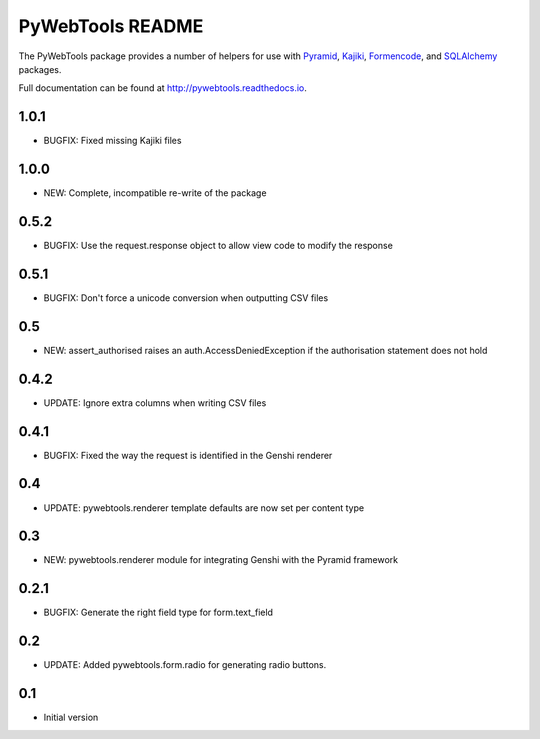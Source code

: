 PyWebTools README
=================

The PyWebTools package provides a number of helpers for use with Pyramid_, Kajiki_,
Formencode_, and SQLAlchemy_ packages.

Full documentation can be found at http://pywebtools.readthedocs.io.

.. image:: https://readthedocs.org/projects/pywebtools/badge/?version=latest
   :target: http://pywebtools.readthedocs.io/en/latest/?badge=latest
   :alt: Documentation Status

.. _Pyramid: https://trypyramid.com/
.. _Kajiki: http://pythonhosted.org/Kajiki/
.. _Formencode: http://www.formencode.org
.. _SQLAlchemy: http://www.sqlalchemy.org/

1.0.1
-----

- BUGFIX: Fixed missing Kajiki files

1.0.0
-----

- NEW: Complete, incompatible re-write of the package

0.5.2
-----

- BUGFIX: Use the request.response object to allow view code to modify the response

0.5.1
-----

- BUGFIX: Don't force a unicode conversion when outputting CSV files

0.5
-----

- NEW: assert_authorised raises an auth.AccessDeniedException if the
  authorisation statement does not hold

0.4.2
-----

- UPDATE: Ignore extra columns when writing CSV files

0.4.1
-----

- BUGFIX: Fixed the way the request is identified in the Genshi renderer

0.4
---

- UPDATE: pywebtools.renderer template defaults are now set per content type

0.3
---

- NEW: pywebtools.renderer module for integrating Genshi with the Pyramid framework

0.2.1
-----

- BUGFIX: Generate the right field type for form.text_field

0.2
---

- UPDATE: Added pywebtools.form.radio for generating radio buttons.

0.1
---

-  Initial version


